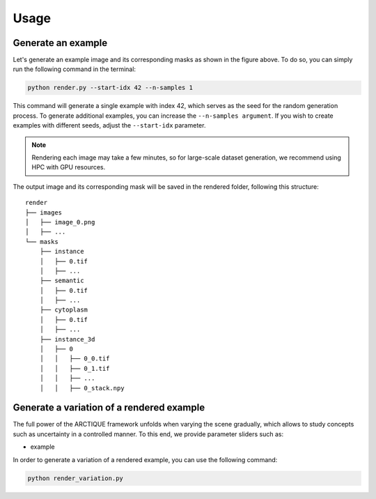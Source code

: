 .. _usage:

Usage
=====


Generate an example
-------------------

Let's generate an example image and its corresponding masks as shown in the figure above. To do so, you can simply run the following command in the terminal:

.. code-block:: console

   python render.py --start-idx 42 --n-samples 1


This command will generate a single example with index 42, which serves as the seed for the random generation process.
To generate additional examples, you can increase the ``--n-samples argument``. If you wish to create examples with different seeds, adjust the ``--start-idx`` parameter.

.. note::

   Rendering each image may take a few minutes, so for large-scale dataset generation, we recommend using HPC with GPU resources.


The output image and its corresponding mask will be saved in the rendered folder, following this structure: ::

   render
   ├── images
   │   ├── image_0.png
   │   ├── ...
   └── masks
       ├── instance
       │   ├── 0.tif
       │   ├── ...
       ├── semantic
       │   ├── 0.tif
       │   ├── ...
       ├── cytoplasm
       │   ├── 0.tif
       │   ├── ...
       ├── instance_3d
       │   ├── 0
       │   │   ├── 0_0.tif
       │   │   ├── 0_1.tif
       │   │   ├── ...
       │   │   ├── 0_stack.npy

Generate a variation of a rendered example
------------------------------------------

The full power of the ARCTIQUE framework unfolds when varying the scene gradually, which allows to study concepts such as uncertainty in a controlled manner.
To this end, we provide parameter sliders such as:

- example

In order to generate a variation of a rendered example, you can use the following command:

.. code-block:: console

   python render_variation.py